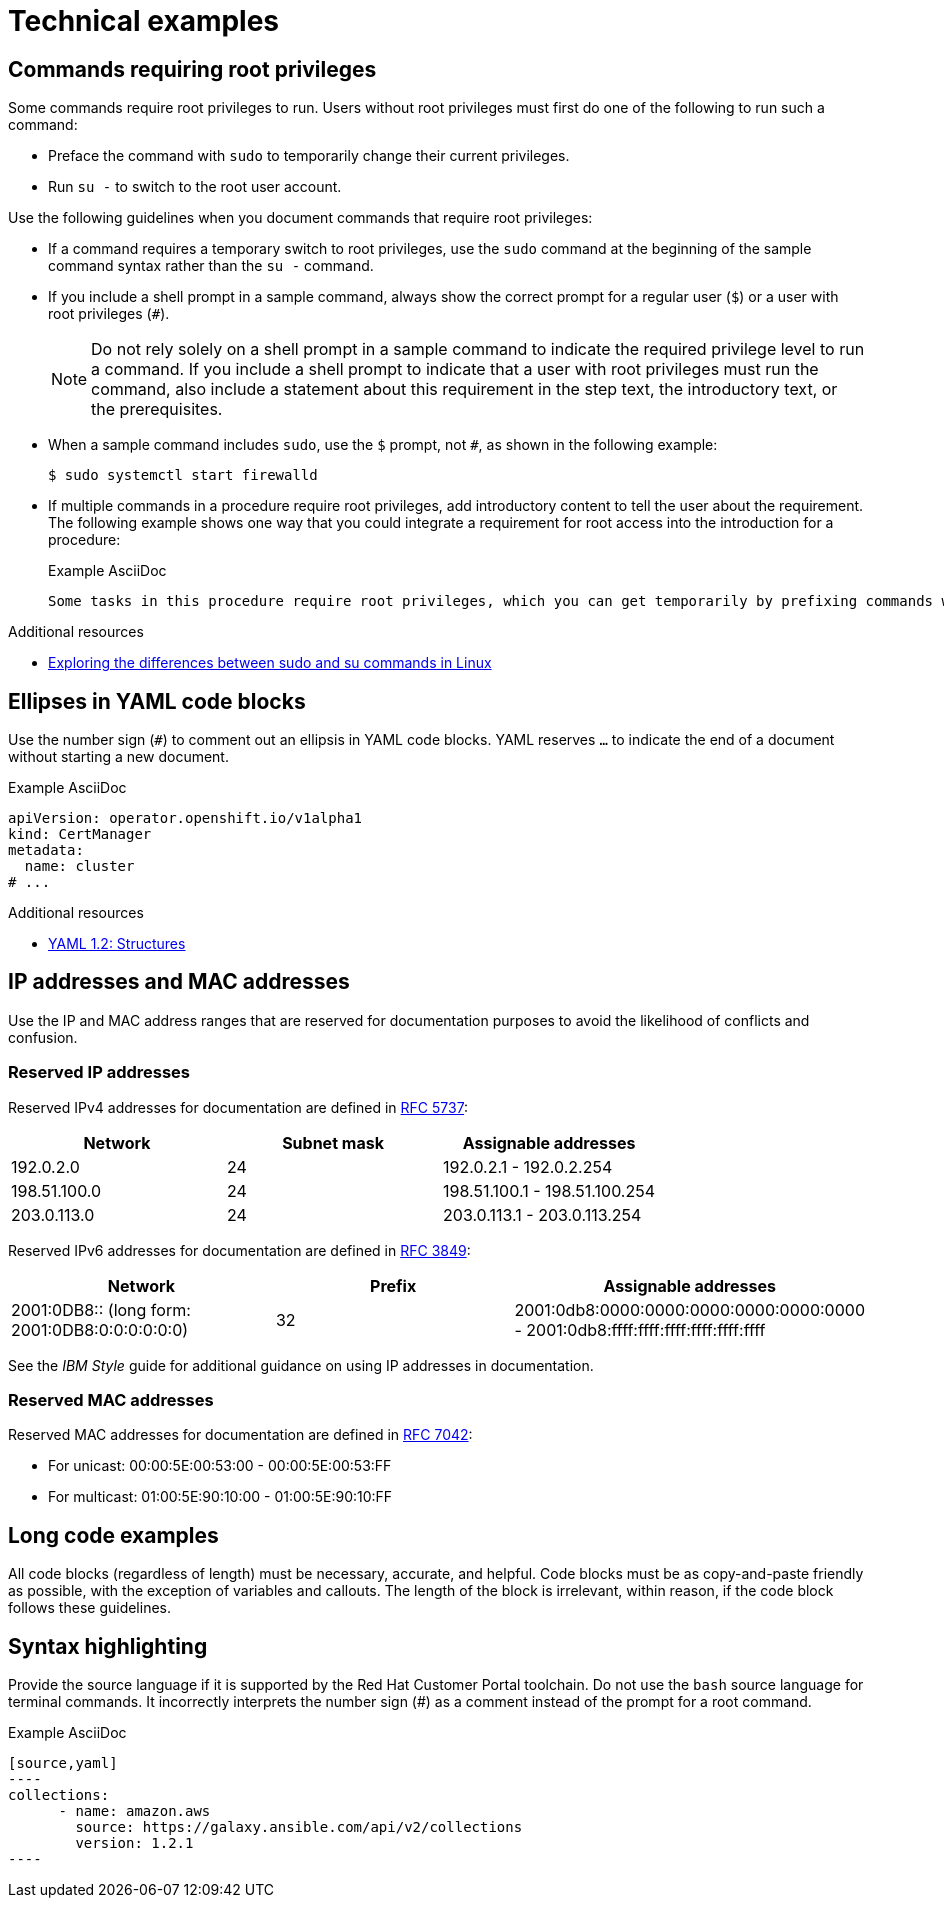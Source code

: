 
[[technical-examples]]
= Technical examples

[[commands-with-root-privileges]]
== Commands requiring root privileges

Some commands require root privileges to run. Users without root privileges must first do one of the following to run such a command:

* Preface the command with `sudo` to temporarily change their current privileges.
* Run `su -` to switch to the root user account.

Use the following guidelines when you document commands that require root privileges:

* If a command requires a temporary switch to root privileges, use the `sudo` command at the beginning of the sample command syntax rather than the `su -` command.
* If you include a shell prompt in a sample command, always show the correct prompt for a regular user (`$`) or a user with root privileges (`#`).
+
[NOTE]
====
Do not rely solely on a shell prompt in a sample command to indicate the required privilege level to run a command.
If you include a shell prompt to indicate that a user with root privileges must run the command, also include a statement about this requirement in the step text, the introductory text, or the prerequisites.
====
+
* When a sample command includes `sudo`, use the `$` prompt, not `#`, as shown in the following example:
+
[source,terminal]
----
$ sudo systemctl start firewalld
----
+
* If multiple commands in a procedure require root privileges, add introductory content to tell the user about the requirement.
The following example shows one way that you could integrate a requirement for root access into the introduction for a procedure:
+
.Example AsciiDoc
----
Some tasks in this procedure require root privileges, which you can get temporarily by prefixing commands with `sudo`.
----

.Additional resources
* link:https://www.redhat.com/sysadmin/difference-between-sudo-su[Exploring the differences between sudo and su commands in Linux]

[[ellipses-in-yaml-code-blocks]]
== Ellipses in YAML code blocks

Use the number sign (`#`) to comment out an ellipsis in YAML code blocks.
YAML reserves `...` to indicate the end of a document without starting a new document.

.Example AsciiDoc
[source,yaml]
----
apiVersion: operator.openshift.io/v1alpha1
kind: CertManager
metadata:
  name: cluster
# ...
----

.Additional resources
* link:https://yaml.org/spec/1.2.2/#22-structures[YAML 1.2: Structures]

[[ip-addresses-and-mac-addresses]]
== IP addresses and MAC addresses

Use the IP and MAC address ranges that are reserved for documentation purposes to avoid the likelihood of conflicts and confusion.

[[reserved-ip-addresses]]
=== Reserved IP addresses

Reserved IPv4 addresses for documentation are defined in link:https://www.rfc-editor.org/rfc/rfc5737.html[RFC 5737]:

[cols="1,1,1", options="header"]
|===
|Network
|Subnet mask
|Assignable addresses

|192.0.2.0
|24
|192.0.2.1 - 192.0.2.254

|198.51.100.0
|24
|198.51.100.1 - 198.51.100.254

|203.0.113.0
|24
|203.0.113.1 - 203.0.113.254
|===

Reserved IPv6 addresses for documentation are defined in link:https://www.rfc-editor.org/rfc/rfc3849.html[RFC 3849]:

[cols="1,1,1", options="header"]
|===
|Network
|Prefix
|Assignable addresses

|2001:0DB8::
(long form: 2001:0DB8:0:0:0:0:0:0)
|32
|2001:0db8:0000:0000:0000:0000:0000:0000 - 2001:0db8:ffff:ffff:ffff:ffff:ffff:ffff

|===

See the _IBM Style_ guide for additional guidance on using IP addresses in documentation.

[[reserved-mac-addresses]]
=== Reserved MAC addresses

Reserved MAC addresses for documentation are defined in link:https://www.rfc-editor.org/rfc/rfc7042.html#section-2.1.2[RFC 7042]:

* For unicast: 00:00:5E:00:53:00 - 00:00:5E:00:53:FF
* For multicast: 01:00:5E:90:10:00 - 01:00:5E:90:10:FF

[[long-code-examples]]
== Long code examples

All code blocks (regardless of length) must be necessary, accurate, and helpful. Code blocks must be as copy-and-paste friendly as possible, with the exception of variables and callouts. The length of the block is irrelevant, within reason, if the code block follows these guidelines.

[[code-example-syntax-highlighting]]
== Syntax highlighting

Provide the source language if it is supported by the Red{nbsp}Hat Customer Portal toolchain. Do not use the `bash` source language for terminal commands. It incorrectly interprets the number sign (#) as a comment instead of the prompt for a root command.

.Example AsciiDoc


  [source,yaml]
  ----
  collections:
        - name: amazon.aws
          source: https://galaxy.ansible.com/api/v2/collections
          version: 1.2.1
  ----


// TODO: Add new style entries alphabetically in this file
